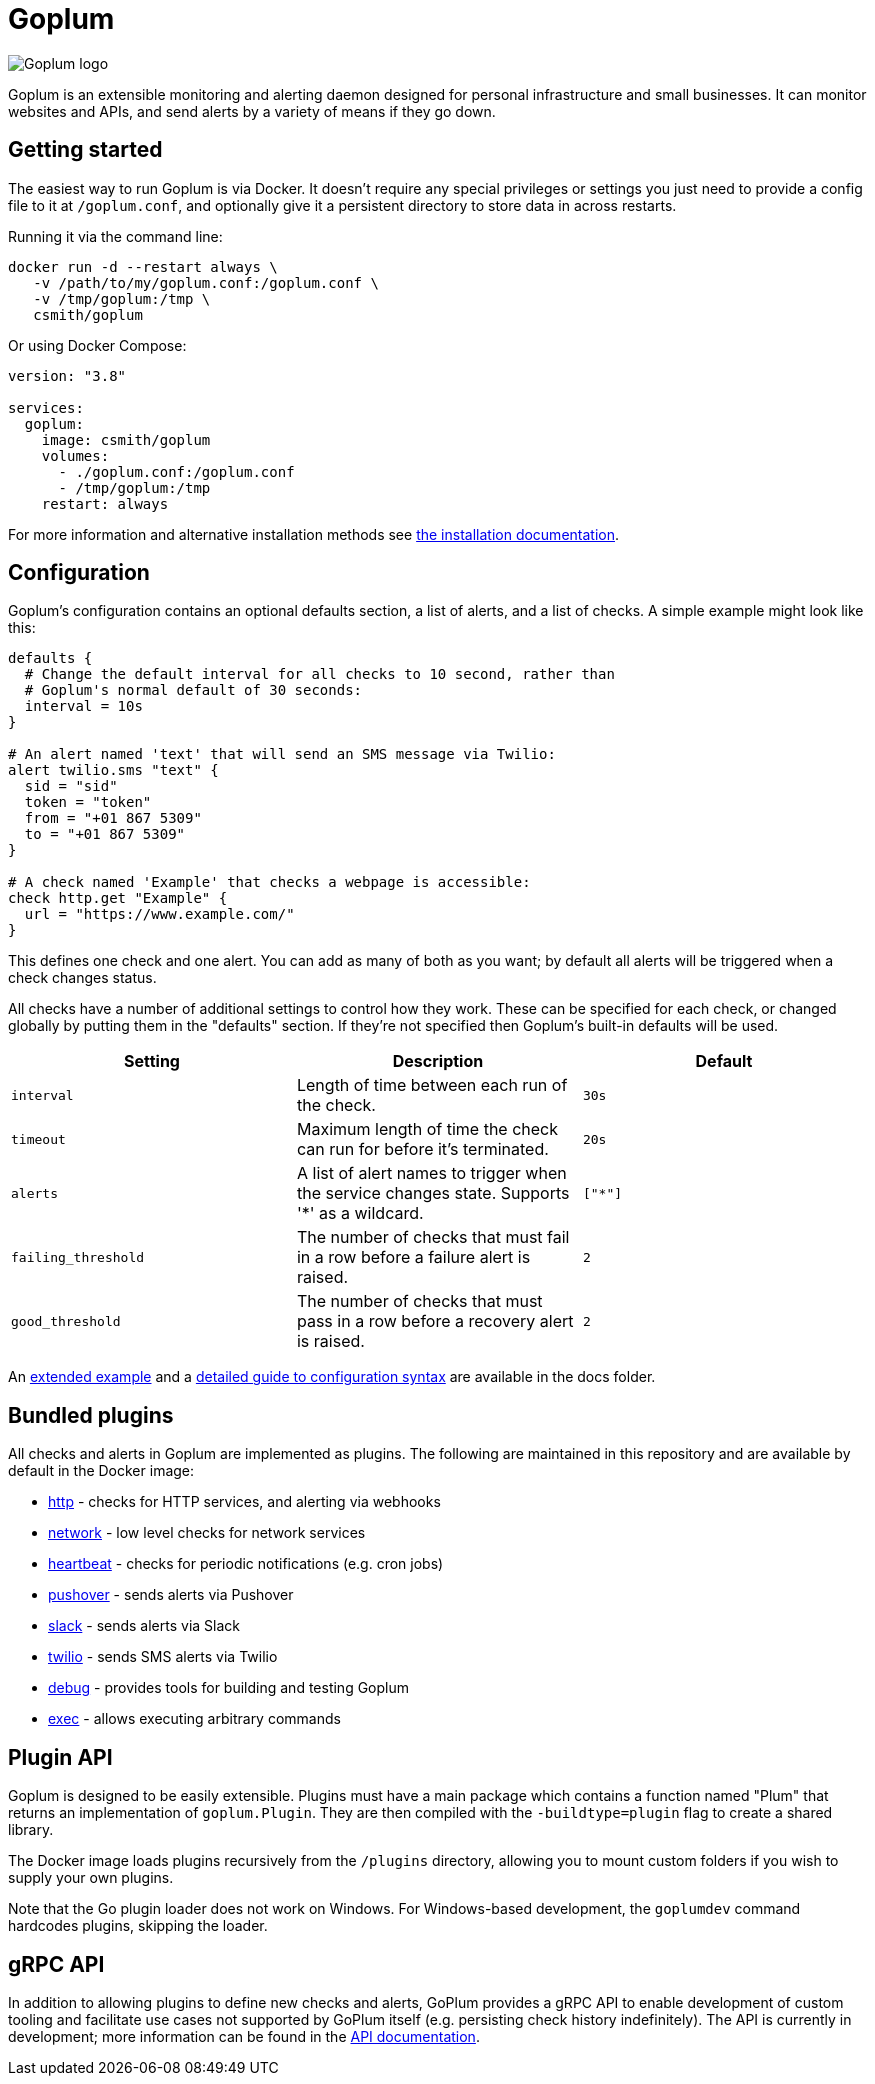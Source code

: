 = Goplum

image::logo.png?raw=true[Goplum logo,role="right"]

Goplum is an extensible monitoring and alerting daemon designed for
personal infrastructure and small businesses. It can monitor
websites and APIs, and send alerts by a variety of means if they go down.

== Getting started

The easiest way to run Goplum is via Docker. It doesn't require any
special privileges or settings you just need to provide a config file
to it at `/goplum.conf`, and optionally give it a persistent directory
to store data in across restarts.

Running it via the command line:

[source]
----
docker run -d --restart always \
   -v /path/to/my/goplum.conf:/goplum.conf \
   -v /tmp/goplum:/tmp \
   csmith/goplum
----

Or using Docker Compose:

[source,yaml]
----
version: "3.8"

services:
  goplum:
    image: csmith/goplum
    volumes:
      - ./goplum.conf:/goplum.conf
      - /tmp/goplum:/tmp
    restart: always
----

For more information and alternative installation methods see
link:docs/install.adoc[the installation documentation].

== Configuration

Goplum's configuration contains an optional defaults section, a list of alerts, and
a list of checks. A simple example might look like this:

[source,goplum]
----
defaults {
  # Change the default interval for all checks to 10 second, rather than
  # Goplum's normal default of 30 seconds:
  interval = 10s
}

# An alert named 'text' that will send an SMS message via Twilio:
alert twilio.sms "text" {
  sid = "sid"
  token = "token"
  from = "+01 867 5309"
  to = "+01 867 5309"
}

# A check named 'Example' that checks a webpage is accessible:
check http.get "Example" {
  url = "https://www.example.com/"
}
----

This defines one check and one alert. You can add as many of both as you want; by default
all alerts will be triggered when a check changes status.

All checks have a number of additional settings to control how they work. These can be
specified for each check, or changed globally by putting them in the "defaults" section.
If they're not specified then Goplum's built-in defaults will be used.

|===
|Setting |Description |Default

|`interval`
|Length of time between each run of the check.
|`30s`

|`timeout`
|Maximum length of time the check can run for before it's terminated.
|`20s`

|`alerts`
|A list of alert names to trigger when the service changes state.
 Supports '*' as a wildcard.
|`["*"]`

|`failing_threshold`
|The number of checks that must fail in a row before a failure alert is raised.
|`2`

|`good_threshold`
|The number of checks that must pass in a row before a recovery alert is raised.
|`2`
|===

An link:docs/example.conf[extended example] and a
link:docs/syntax.adoc[detailed guide to configuration syntax] are available in
the docs folder.

== Bundled plugins

All checks and alerts in Goplum are implemented as plugins. The following are maintained in
this repository and are available by default in the Docker image:

* link:plugins/http[http] - checks for HTTP services, and alerting via webhooks
* link:plugins/network[network] - low level checks for network services
* link:plugins/heartbeat[heartbeat] - checks for periodic notifications (e.g. cron jobs)
* link:plugins/pushover[pushover] - sends alerts via Pushover
* link:plugins/slack[slack] - sends alerts via Slack
* link:plugins/twilio[twilio] - sends SMS alerts via Twilio
* link:plugins/debug[debug] - provides tools for building and testing Goplum
* link:plugins/exec[exec] - allows executing arbitrary commands

== Plugin API

Goplum is designed to be easily extensible. Plugins must have a main package which contains
a function named "Plum" that returns an implementation of `goplum.Plugin`. They are then
compiled with the `-buildtype=plugin` flag to create a shared library.

The Docker image loads plugins recursively from the `/plugins` directory, allowing you to
mount custom folders if you wish to supply your own plugins.

Note that the Go plugin loader does not work on Windows. For Windows-based development,
the `goplumdev` command hardcodes plugins, skipping the loader.

== gRPC API

In addition to allowing plugins to define new checks and alerts, GoPlum provides a gRPC
API to enable development of custom tooling and facilitate use cases not supported by
GoPlum itself (e.g. persisting check history indefinitely). The API is currently in
development; more information can be found in the link:docs/api.adoc[API documentation].
